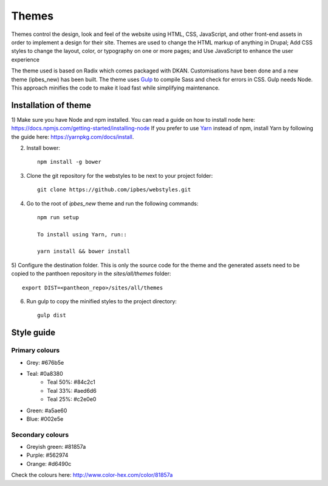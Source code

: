 Themes
======

Themes control the design, look and feel of the website using HTML, CSS, JavaScript, and other front-end assets in order to implement a design for their site. Themes are used to change the HTML markup of anything in Drupal; Add CSS styles to change the layout, color, or typography on one or more pages; and Use JavaScript to enhance the user experience

The theme used is based on Radix which comes packaged with DKAN. Customisations have been done and a new theme (ipbes_new) has been built. The theme uses Gulp_ to compile Sass and check for errors in CSS. Gulp needs Node. This approach minifies the code to make it load fast while simplifying maintenance.

Installation of theme
---------------------

1) Make sure you have Node and npm installed.
You can read a guide on how to install node here: https://docs.npmjs.com/getting-started/installing-node
If you prefer to use Yarn_ instead of npm, install Yarn by following the guide here: https://yarnpkg.com/docs/install.

2) Install bower::

    npm install -g bower

3) Clone the git repository for the webstyles to be next to your project folder::

    git clone https://github.com/ipbes/webstyles.git
    
4) Go to the root of `ipbes_new` theme and run the following commands::

    npm run setup

    To install using Yarn, run::

    yarn install && bower install

5) Configure the destination folder. This is only the source code for the theme and the generated assets need to be
copied to the panthoen repository in the `sites/all/themes` folder::

    export DIST=<pantheon_repo>/sites/all/themes

6) Run gulp to copy the minified styles to the project directory::

    gulp dist
    
Style guide   
-----------
.. image:: ../images/fonts-and-color-tones.jpg
   :alt: Pantheon code and database flows.

Primary colours
~~~~~~~~~~~~~~~~~~~

- Grey: #676b5e
- Teal: #0a8380
   - Teal 50%: #84c2c1
   - Teal 33%: #aed6d6
   - Teal 25%: #c2e0e0
- Green: #a5ae60
- Blue: #002e5e

Secondary colours
~~~~~~~~~~~~~~~~

- Greyish green: #81857a
- Purple: #562974
- Orange: #d6490c

Check the colours here: http://www.color-hex.com/color/81857a
    
.. _Gulp: http://gulpjs.com
.. _Yarn: https://yarnpkg.com
